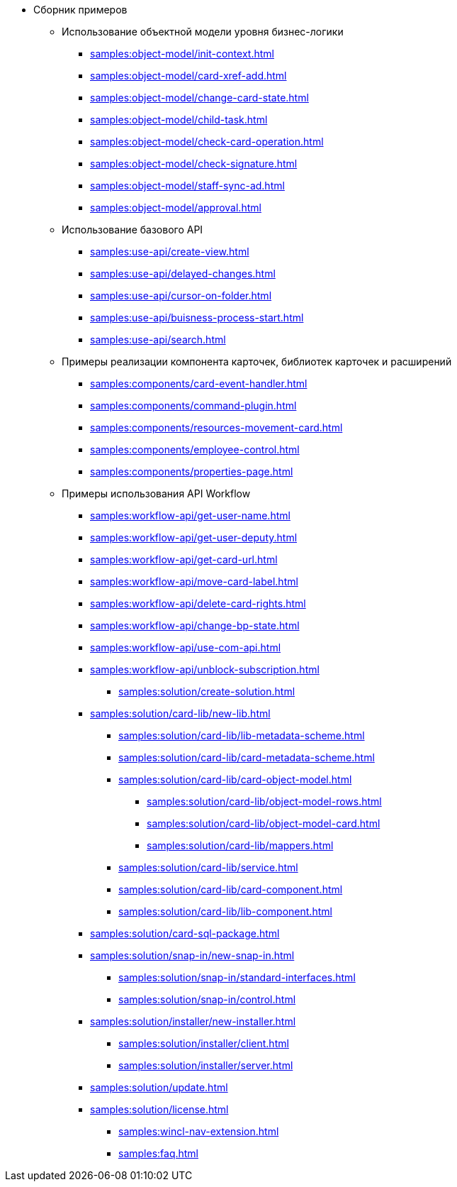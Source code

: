 * Сборник примеров
** Использование объектной модели уровня бизнес-логики
**** xref:samples:object-model/init-context.adoc[]
**** xref:samples:object-model/card-xref-add.adoc[]
**** xref:samples:object-model/change-card-state.adoc[]
**** xref:samples:object-model/child-task.adoc[]
**** xref:samples:object-model/check-card-operation.adoc[]
**** xref:samples:object-model/check-signature.adoc[]
**** xref:samples:object-model/staff-sync-ad.adoc[]
**** xref:samples:object-model/approval.adoc[]
** Использование базового API
**** xref:samples:use-api/create-view.adoc[]
**** xref:samples:use-api/delayed-changes.adoc[]
**** xref:samples:use-api/cursor-on-folder.adoc[]
**** xref:samples:use-api/buisness-process-start.adoc[]
**** xref:samples:use-api/search.adoc[]
** Примеры реализации компонента карточек, библиотек карточек и расширений
**** xref:samples:components/card-event-handler.adoc[]
**** xref:samples:components/command-plugin.adoc[]
**** xref:samples:components/resources-movement-card.adoc[]
**** xref:samples:components/employee-control.adoc[]
**** xref:samples:components/properties-page.adoc[]
** Примеры использования API Workflow
**** xref:samples:workflow-api/get-user-name.adoc[]
**** xref:samples:workflow-api/get-user-deputy.adoc[]
**** xref:samples:workflow-api/get-card-url.adoc[]
**** xref:samples:workflow-api/move-card-label.adoc[]
**** xref:samples:workflow-api/delete-card-rights.adoc[]
**** xref:samples:workflow-api/change-bp-state.adoc[]
**** xref:samples:workflow-api/use-com-api.adoc[]
**** xref:samples:workflow-api/unblock-subscription.adoc[]
*** xref:samples:solution/create-solution.adoc[]
**** xref:samples:solution/card-lib/new-lib.adoc[]
***** xref:samples:solution/card-lib/lib-metadata-scheme.adoc[]
***** xref:samples:solution/card-lib/card-metadata-scheme.adoc[]
***** xref:samples:solution/card-lib/card-object-model.adoc[]
****** xref:samples:solution/card-lib/object-model-rows.adoc[]
****** xref:samples:solution/card-lib/object-model-card.adoc[]
****** xref:samples:solution/card-lib/mappers.adoc[]
***** xref:samples:solution/card-lib/service.adoc[]
***** xref:samples:solution/card-lib/card-component.adoc[]
***** xref:samples:solution/card-lib/lib-component.adoc[]
**** xref:samples:solution/card-sql-package.adoc[]
**** xref:samples:solution/snap-in/new-snap-in.adoc[]
***** xref:samples:solution/snap-in/standard-interfaces.adoc[]
***** xref:samples:solution/snap-in/control.adoc[]
**** xref:samples:solution/installer/new-installer.adoc[]
***** xref:samples:solution/installer/client.adoc[]
***** xref:samples:solution/installer/server.adoc[]
**** xref:samples:solution/update.adoc[]
**** xref:samples:solution/license.adoc[]
*** xref:samples:wincl-nav-extension.adoc[]
*** xref:samples:faq.adoc[]